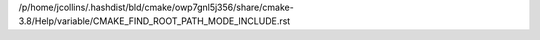 /p/home/jcollins/.hashdist/bld/cmake/owp7gnl5j356/share/cmake-3.8/Help/variable/CMAKE_FIND_ROOT_PATH_MODE_INCLUDE.rst